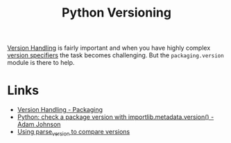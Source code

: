 :PROPERTIES:
:ID:       1fe19d13-aa30-48ae-a765-5f96c0b03484
:mtime:    20250808162948 20250730233018
:ctime:    20250730233018
:END:
#+TITLE: Python Versioning
#+FILETAGS: :python:versioning:


[[https://packaging.pypa.io/en/stable/version.html][Version Handling]] is fairly important and when you have highly complex [[https://packaging.python.org/en/latest/specifications/version-specifiers/][version specifiers]] the task becomes
challenging. But the ~packaging.version~ module is there to help.

* Links

+ [[https://packaging.pypa.io/en/stable/version.html][Version Handling - Packaging]]
+ [[https://adamj.eu/tech/2025/07/30/python-check-package-version-importlib-metadata-version/][Python: check a package version with importlib.metadata.version() - Adam Johnson]]
+ [[https://github.com/hmallen/numpyencoder/pull/8#pullrequestreview-2909627932][Using parse_version to compare versions]]
